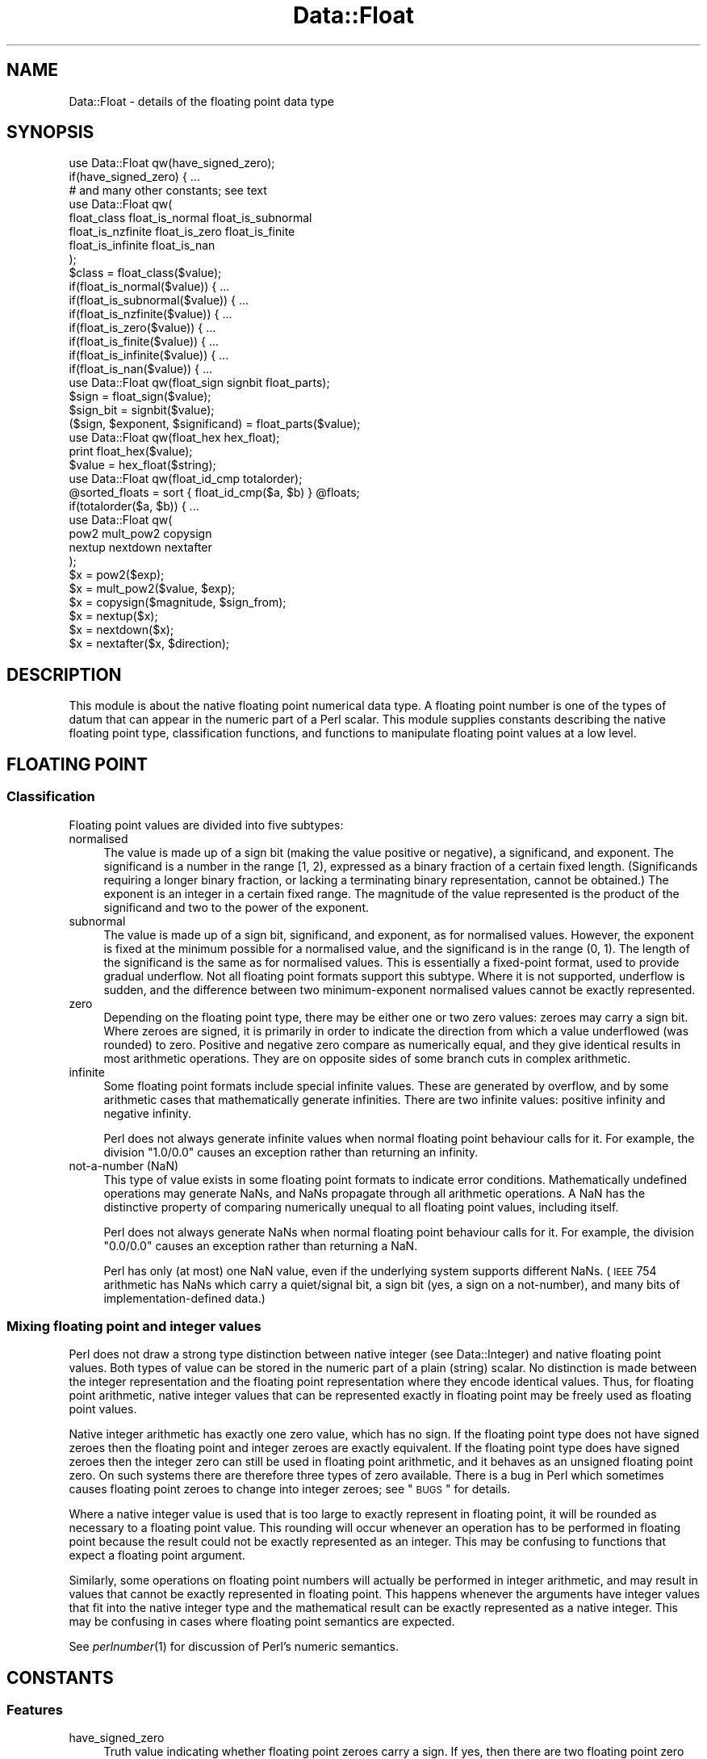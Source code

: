 .\" Automatically generated by Pod::Man 2.23 (Pod::Simple 3.14)
.\"
.\" Standard preamble:
.\" ========================================================================
.de Sp \" Vertical space (when we can't use .PP)
.if t .sp .5v
.if n .sp
..
.de Vb \" Begin verbatim text
.ft CW
.nf
.ne \\$1
..
.de Ve \" End verbatim text
.ft R
.fi
..
.\" Set up some character translations and predefined strings.  \*(-- will
.\" give an unbreakable dash, \*(PI will give pi, \*(L" will give a left
.\" double quote, and \*(R" will give a right double quote.  \*(C+ will
.\" give a nicer C++.  Capital omega is used to do unbreakable dashes and
.\" therefore won't be available.  \*(C` and \*(C' expand to `' in nroff,
.\" nothing in troff, for use with C<>.
.tr \(*W-
.ds C+ C\v'-.1v'\h'-1p'\s-2+\h'-1p'+\s0\v'.1v'\h'-1p'
.ie n \{\
.    ds -- \(*W-
.    ds PI pi
.    if (\n(.H=4u)&(1m=24u) .ds -- \(*W\h'-12u'\(*W\h'-12u'-\" diablo 10 pitch
.    if (\n(.H=4u)&(1m=20u) .ds -- \(*W\h'-12u'\(*W\h'-8u'-\"  diablo 12 pitch
.    ds L" ""
.    ds R" ""
.    ds C` ""
.    ds C' ""
'br\}
.el\{\
.    ds -- \|\(em\|
.    ds PI \(*p
.    ds L" ``
.    ds R" ''
'br\}
.\"
.\" Escape single quotes in literal strings from groff's Unicode transform.
.ie \n(.g .ds Aq \(aq
.el       .ds Aq '
.\"
.\" If the F register is turned on, we'll generate index entries on stderr for
.\" titles (.TH), headers (.SH), subsections (.SS), items (.Ip), and index
.\" entries marked with X<> in POD.  Of course, you'll have to process the
.\" output yourself in some meaningful fashion.
.ie \nF \{\
.    de IX
.    tm Index:\\$1\t\\n%\t"\\$2"
..
.    nr % 0
.    rr F
.\}
.el \{\
.    de IX
..
.\}
.\"
.\" Accent mark definitions (@(#)ms.acc 1.5 88/02/08 SMI; from UCB 4.2).
.\" Fear.  Run.  Save yourself.  No user-serviceable parts.
.    \" fudge factors for nroff and troff
.if n \{\
.    ds #H 0
.    ds #V .8m
.    ds #F .3m
.    ds #[ \f1
.    ds #] \fP
.\}
.if t \{\
.    ds #H ((1u-(\\\\n(.fu%2u))*.13m)
.    ds #V .6m
.    ds #F 0
.    ds #[ \&
.    ds #] \&
.\}
.    \" simple accents for nroff and troff
.if n \{\
.    ds ' \&
.    ds ` \&
.    ds ^ \&
.    ds , \&
.    ds ~ ~
.    ds /
.\}
.if t \{\
.    ds ' \\k:\h'-(\\n(.wu*8/10-\*(#H)'\'\h"|\\n:u"
.    ds ` \\k:\h'-(\\n(.wu*8/10-\*(#H)'\`\h'|\\n:u'
.    ds ^ \\k:\h'-(\\n(.wu*10/11-\*(#H)'^\h'|\\n:u'
.    ds , \\k:\h'-(\\n(.wu*8/10)',\h'|\\n:u'
.    ds ~ \\k:\h'-(\\n(.wu-\*(#H-.1m)'~\h'|\\n:u'
.    ds / \\k:\h'-(\\n(.wu*8/10-\*(#H)'\z\(sl\h'|\\n:u'
.\}
.    \" troff and (daisy-wheel) nroff accents
.ds : \\k:\h'-(\\n(.wu*8/10-\*(#H+.1m+\*(#F)'\v'-\*(#V'\z.\h'.2m+\*(#F'.\h'|\\n:u'\v'\*(#V'
.ds 8 \h'\*(#H'\(*b\h'-\*(#H'
.ds o \\k:\h'-(\\n(.wu+\w'\(de'u-\*(#H)/2u'\v'-.3n'\*(#[\z\(de\v'.3n'\h'|\\n:u'\*(#]
.ds d- \h'\*(#H'\(pd\h'-\w'~'u'\v'-.25m'\f2\(hy\fP\v'.25m'\h'-\*(#H'
.ds D- D\\k:\h'-\w'D'u'\v'-.11m'\z\(hy\v'.11m'\h'|\\n:u'
.ds th \*(#[\v'.3m'\s+1I\s-1\v'-.3m'\h'-(\w'I'u*2/3)'\s-1o\s+1\*(#]
.ds Th \*(#[\s+2I\s-2\h'-\w'I'u*3/5'\v'-.3m'o\v'.3m'\*(#]
.ds ae a\h'-(\w'a'u*4/10)'e
.ds Ae A\h'-(\w'A'u*4/10)'E
.    \" corrections for vroff
.if v .ds ~ \\k:\h'-(\\n(.wu*9/10-\*(#H)'\s-2\u~\d\s+2\h'|\\n:u'
.if v .ds ^ \\k:\h'-(\\n(.wu*10/11-\*(#H)'\v'-.4m'^\v'.4m'\h'|\\n:u'
.    \" for low resolution devices (crt and lpr)
.if \n(.H>23 .if \n(.V>19 \
\{\
.    ds : e
.    ds 8 ss
.    ds o a
.    ds d- d\h'-1'\(ga
.    ds D- D\h'-1'\(hy
.    ds th \o'bp'
.    ds Th \o'LP'
.    ds ae ae
.    ds Ae AE
.\}
.rm #[ #] #H #V #F C
.\" ========================================================================
.\"
.IX Title "Data::Float 3"
.TH Data::Float 3 "2013-11-28" "perl v5.12.3" "User Contributed Perl Documentation"
.\" For nroff, turn off justification.  Always turn off hyphenation; it makes
.\" way too many mistakes in technical documents.
.if n .ad l
.nh
.SH "NAME"
Data::Float \- details of the floating point data type
.SH "SYNOPSIS"
.IX Header "SYNOPSIS"
.Vb 1
\&        use Data::Float qw(have_signed_zero);
\&
\&        if(have_signed_zero) { ...
\&
\&        # and many other constants; see text
\&
\&        use Data::Float qw(
\&                float_class float_is_normal float_is_subnormal
\&                float_is_nzfinite float_is_zero float_is_finite
\&                float_is_infinite float_is_nan
\&        );
\&
\&        $class = float_class($value);
\&
\&        if(float_is_normal($value)) { ...
\&        if(float_is_subnormal($value)) { ...
\&        if(float_is_nzfinite($value)) { ...
\&        if(float_is_zero($value)) { ...
\&        if(float_is_finite($value)) { ...
\&        if(float_is_infinite($value)) { ...
\&        if(float_is_nan($value)) { ...
\&
\&        use Data::Float qw(float_sign signbit float_parts);
\&
\&        $sign = float_sign($value);
\&        $sign_bit = signbit($value);
\&        ($sign, $exponent, $significand) = float_parts($value);
\&
\&        use Data::Float qw(float_hex hex_float);
\&
\&        print float_hex($value);
\&        $value = hex_float($string);
\&
\&        use Data::Float qw(float_id_cmp totalorder);
\&
\&        @sorted_floats = sort { float_id_cmp($a, $b) } @floats;
\&        if(totalorder($a, $b)) { ...
\&
\&        use Data::Float qw(
\&                pow2 mult_pow2 copysign
\&                nextup nextdown nextafter
\&        );
\&
\&        $x = pow2($exp);
\&        $x = mult_pow2($value, $exp);
\&        $x = copysign($magnitude, $sign_from);
\&        $x = nextup($x);
\&        $x = nextdown($x);
\&        $x = nextafter($x, $direction);
.Ve
.SH "DESCRIPTION"
.IX Header "DESCRIPTION"
This module is about the native floating point numerical data type.
A floating point number is one of the types of datum that can appear
in the numeric part of a Perl scalar.  This module supplies constants
describing the native floating point type, classification functions,
and functions to manipulate floating point values at a low level.
.SH "FLOATING POINT"
.IX Header "FLOATING POINT"
.SS "Classification"
.IX Subsection "Classification"
Floating point values are divided into five subtypes:
.IP "normalised" 4
.IX Item "normalised"
The value is made up of a sign bit (making the value positive or
negative), a significand, and exponent.  The significand is a number
in the range [1, 2), expressed as a binary fraction of a certain fixed
length.  (Significands requiring a longer binary fraction, or lacking a
terminating binary representation, cannot be obtained.)  The exponent
is an integer in a certain fixed range.  The magnitude of the value
represented is the product of the significand and two to the power of
the exponent.
.IP "subnormal" 4
.IX Item "subnormal"
The value is made up of a sign bit, significand, and exponent, as
for normalised values.  However, the exponent is fixed at the minimum
possible for a normalised value, and the significand is in the range
(0, 1).  The length of the significand is the same as for normalised
values.  This is essentially a fixed-point format, used to provide
gradual underflow.  Not all floating point formats support this subtype.
Where it is not supported, underflow is sudden, and the difference between
two minimum-exponent normalised values cannot be exactly represented.
.IP "zero" 4
.IX Item "zero"
Depending on the floating point type, there may be either one or two
zero values: zeroes may carry a sign bit.  Where zeroes are signed,
it is primarily in order to indicate the direction from which a value
underflowed (was rounded) to zero.  Positive and negative zero compare
as numerically equal, and they give identical results in most arithmetic
operations.  They are on opposite sides of some branch cuts in complex
arithmetic.
.IP "infinite" 4
.IX Item "infinite"
Some floating point formats include special infinite values.  These are
generated by overflow, and by some arithmetic cases that mathematically
generate infinities.  There are two infinite values: positive infinity
and negative infinity.
.Sp
Perl does not always generate infinite values when normal floating point
behaviour calls for it.  For example, the division \f(CW\*(C`1.0/0.0\*(C'\fR causes an
exception rather than returning an infinity.
.IP "not-a-number (NaN)" 4
.IX Item "not-a-number (NaN)"
This type of value exists in some floating point formats to indicate
error conditions.  Mathematically undefined operations may generate NaNs,
and NaNs propagate through all arithmetic operations.  A NaN has the
distinctive property of comparing numerically unequal to all floating
point values, including itself.
.Sp
Perl does not always generate NaNs when normal floating point behaviour
calls for it.  For example, the division \f(CW\*(C`0.0/0.0\*(C'\fR causes an exception
rather than returning a NaN.
.Sp
Perl has only (at most) one NaN value, even if the underlying system
supports different NaNs.  (\s-1IEEE\s0 754 arithmetic has NaNs which carry a
quiet/signal bit, a sign bit (yes, a sign on a not-number), and many
bits of implementation-defined data.)
.SS "Mixing floating point and integer values"
.IX Subsection "Mixing floating point and integer values"
Perl does not draw a strong type distinction between native integer
(see Data::Integer) and native floating point values.  Both types
of value can be stored in the numeric part of a plain (string) scalar.
No distinction is made between the integer representation and the floating
point representation where they encode identical values.  Thus, for
floating point arithmetic, native integer values that can be represented
exactly in floating point may be freely used as floating point values.
.PP
Native integer arithmetic has exactly one zero value, which has no sign.
If the floating point type does not have signed zeroes then the floating
point and integer zeroes are exactly equivalent.  If the floating point
type does have signed zeroes then the integer zero can still be used in
floating point arithmetic, and it behaves as an unsigned floating point
zero.  On such systems there are therefore three types of zero available.
There is a bug in Perl which sometimes causes floating point zeroes to
change into integer zeroes; see \*(L"\s-1BUGS\s0\*(R" for details.
.PP
Where a native integer value is used that is too large to exactly
represent in floating point, it will be rounded as necessary to a
floating point value.  This rounding will occur whenever an operation
has to be performed in floating point because the result could not be
exactly represented as an integer.  This may be confusing to functions
that expect a floating point argument.
.PP
Similarly, some operations on floating point numbers will actually be
performed in integer arithmetic, and may result in values that cannot
be exactly represented in floating point.  This happens whenever the
arguments have integer values that fit into the native integer type and
the mathematical result can be exactly represented as a native integer.
This may be confusing in cases where floating point semantics are
expected.
.PP
See \fIperlnumber\fR\|(1) for discussion of Perl's numeric semantics.
.SH "CONSTANTS"
.IX Header "CONSTANTS"
.SS "Features"
.IX Subsection "Features"
.IP "have_signed_zero" 4
.IX Item "have_signed_zero"
Truth value indicating whether floating point zeroes carry a sign.  If yes,
then there are two floating point zero values: +0.0 and \-0.0.  (Perl
scalars can nevertheless also hold an integer zero, which is unsigned.)
If no, then there is only one zero value, which is unsigned.
.IP "have_subnormal" 4
.IX Item "have_subnormal"
Truth value indicating whether there are subnormal floating point values.
.IP "have_infinite" 4
.IX Item "have_infinite"
Truth value indicating whether there are infinite floating point values.
.IP "have_nan" 4
.IX Item "have_nan"
Truth value indicating whether there are NaN floating point values.
.Sp
It is difficult to reliably generate a NaN in Perl, so in some unlikely
circumstances it is possible that there might be NaNs that this module
failed to detect.  In that case this constant would be false but a NaN
might still turn up somewhere.  What this constant reliably indicates
is the availability of the \f(CW\*(C`nan\*(C'\fR constant below.
.SS "Extrema"
.IX Subsection "Extrema"
.IP "significand_bits" 4
.IX Item "significand_bits"
The number of fractional bits in the significand of finite floating
point values.  The significand also has an implicit integer bit, not
counted in this constant; the integer bit is always 1 for normalised
values and always 0 for subnormal values.
.IP "significand_step" 4
.IX Item "significand_step"
The difference between adjacent representable values in the range [1, 2]
(where the exponent is zero).  This is equal to 2^\-significand_bits.
.IP "max_finite_exp" 4
.IX Item "max_finite_exp"
The maximum exponent permitted for finite floating point values.
.IP "max_finite_pow2" 4
.IX Item "max_finite_pow2"
The maximum representable power of two.  This is 2^max_finite_exp.
.IP "max_finite" 4
.IX Item "max_finite"
The maximum representable finite value.  This is 2^(max_finite_exp+1)
\&\- 2^(max_finite_exp\-significand_bits).
.IP "max_number" 4
.IX Item "max_number"
The maximum representable number.  This is positive infinity if there
are infinite values, or max_finite if there are not.
.IP "max_integer" 4
.IX Item "max_integer"
The maximum integral value for which all integers from zero to that
value inclusive are representable.  Equivalently: the minimum positive
integral value N for which the value N+1 is not representable.  This is
2^(significand_bits+1).  The name is somewhat misleading.
.IP "min_normal_exp" 4
.IX Item "min_normal_exp"
The minimum exponent permitted for normalised floating point values.
.IP "min_normal" 4
.IX Item "min_normal"
The minimum positive value representable as a normalised floating
point value.  This is 2^min_normal_exp.
.IP "min_finite_exp" 4
.IX Item "min_finite_exp"
The base two logarithm of the minimum representable positive finite value.
If there are subnormals then this is min_normal_exp \- significand_bits.
If there are no subnormals then this is min_normal_exp.
.IP "min_finite" 4
.IX Item "min_finite"
The minimum representable positive finite value.  This is
2^min_finite_exp.
.SS "Special Values"
.IX Subsection "Special Values"
.IP "pos_zero" 4
.IX Item "pos_zero"
The positive zero value.  (Exists only if zeroes are signed, as indicated
by the \f(CW\*(C`have_signed_zero\*(C'\fR constant.)
.Sp
If Perl is at risk of transforming floating point zeroes into integer
zeroes (see \*(L"\s-1BUGS\s0\*(R"), then this is actually a non-constant function
that always returns a fresh floating point zero.  Thus the return value
is always a true floating point zero, regardless of what happened to
zeroes previously returned.
.IP "neg_zero" 4
.IX Item "neg_zero"
The negative zero value.  (Exists only if zeroes are signed, as indicated
by the \f(CW\*(C`have_signed_zero\*(C'\fR constant.)
.Sp
If Perl is at risk of transforming floating point zeroes into integer
zeroes (see \*(L"\s-1BUGS\s0\*(R"), then this is actually a non-constant function
that always returns a fresh floating point zero.  Thus the return value
is always a true floating point zero, regardless of what happened to
zeroes previously returned.
.IP "pos_infinity" 4
.IX Item "pos_infinity"
The positive infinite value.  (Exists only if there are infinite values,
as indicated by the \f(CW\*(C`have_infinite\*(C'\fR constant.)
.IP "neg_infinity" 4
.IX Item "neg_infinity"
The negative infinite value.  (Exists only if there are infinite values,
as indicated by the \f(CW\*(C`have_infinite\*(C'\fR constant.)
.IP "nan" 4
.IX Item "nan"
Not-a-number.  (Exists only if NaN values were detected, as indicated
by the \f(CW\*(C`have_nan\*(C'\fR constant.)
.SH "FUNCTIONS"
.IX Header "FUNCTIONS"
Each \*(L"float_\*(R" function takes a floating point argument to operate on.  The
argument must be a native floating point value, or a native integer with
a value that can be represented in floating point.  Giving a non-numeric
argument will cause mayhem.  See \*(L"is_number\*(R" in Params::Classify for a way
to check for numericness.  Only the numeric value of the scalar is used;
the string value is completely ignored, so dualvars are not a problem.
.SS "Classification"
.IX Subsection "Classification"
Each \*(L"float_is_\*(R" function returns a simple truth value result.
.IP "float_class(\s-1VALUE\s0)" 4
.IX Item "float_class(VALUE)"
Determines which of the five classes described above \s-1VALUE\s0 falls
into. Returns \*(L"\s-1NORMAL\s0\*(R", \*(L"\s-1SUBNORMAL\s0\*(R", \*(L"\s-1ZERO\s0\*(R", \*(L"\s-1INFINITE\s0\*(R", or \*(L"\s-1NAN\s0\*(R"
accordingly.
.IP "float_is_normal(\s-1VALUE\s0)" 4
.IX Item "float_is_normal(VALUE)"
Returns true iff \s-1VALUE\s0 is a normalised floating point value.
.IP "float_is_subnormal(\s-1VALUE\s0)" 4
.IX Item "float_is_subnormal(VALUE)"
Returns true iff \s-1VALUE\s0 is a subnormal floating point value.
.IP "float_is_nzfinite(\s-1VALUE\s0)" 4
.IX Item "float_is_nzfinite(VALUE)"
Returns true iff \s-1VALUE\s0 is a non-zero finite value (either normal or
subnormal; not zero, infinite, or NaN).
.IP "float_is_zero(\s-1VALUE\s0)" 4
.IX Item "float_is_zero(VALUE)"
Returns true iff \s-1VALUE\s0 is a zero.  If zeroes are signed then the sign
is irrelevant.
.IP "float_is_finite(\s-1VALUE\s0)" 4
.IX Item "float_is_finite(VALUE)"
Returns true iff \s-1VALUE\s0 is a finite value (either normal, subnormal,
or zero; not infinite or NaN).
.IP "float_is_infinite(\s-1VALUE\s0)" 4
.IX Item "float_is_infinite(VALUE)"
Returns true iff \s-1VALUE\s0 is an infinity (either positive infinity or
negative infinity).
.IP "float_is_nan(\s-1VALUE\s0)" 4
.IX Item "float_is_nan(VALUE)"
Returns true iff \s-1VALUE\s0 is a NaN.
.SS "Examination"
.IX Subsection "Examination"
.IP "float_sign(\s-1VALUE\s0)" 4
.IX Item "float_sign(VALUE)"
Returns "\fB+\fR\*(L" or \*(R"\fB\-\fR\*(L" to indicate the sign of \s-1VALUE\s0.  An unsigned
zero returns the sign \*(R"\fB+\fR".  \f(CW\*(C`die\*(C'\fRs if \s-1VALUE\s0 is a NaN.
.IP "signbit(\s-1VALUE\s0)" 4
.IX Item "signbit(VALUE)"
\&\s-1VALUE\s0 must be a floating point value.  Returns the sign bit of \s-1VALUE:\s0
0 if \s-1VALUE\s0 is positive or a positive or unsigned zero, or 1 if \s-1VALUE\s0 is
negative or a negative zero.  Returns an unpredictable value if \s-1VALUE\s0
is a NaN.
.Sp
This is an \s-1IEEE\s0 754 standard function.  According to the standard NaNs
have a well-behaved sign bit, but Perl can't see that bit.
.IP "float_parts(\s-1VALUE\s0)" 4
.IX Item "float_parts(VALUE)"
Divides up a non-zero finite floating point value into sign, exponent,
and significand, returning these as a three-element list in that order.
The significand is returned as a floating point value, in the range
[1, 2) for normalised values, and in the range (0, 1) for subnormals.
\&\f(CW\*(C`die\*(C'\fRs if \s-1VALUE\s0 is not finite and non-zero.
.SS "String conversion"
.IX Subsection "String conversion"
.IP "float_hex(VALUE[, \s-1OPTIONS\s0])" 4
.IX Item "float_hex(VALUE[, OPTIONS])"
Encodes the exact value of \s-1VALUE\s0 as a hexadecimal fraction, returning
the fraction as a string.  Specifically, for finite values the output is
of the form "\fIs\fR\fB0x\fR\fIm\fR\fB.\fR\fImmmmm\fR\fBp\fR\fIeee\fR\*(L", where \*(R"\fIs\fR\*(L" is the
sign, \*(R"\fIm\fR\fB.\fR\fImmmm\fR\*(L" is the significand in hexadecimal, and \*(R"\fIeee\fR"
is the exponent in decimal with a sign.
.Sp
The details of the output format are very configurable.  If \s-1OPTIONS\s0
is supplied, it must be a reference to a hash, in which these keys may
be present:
.RS 4
.IP "\fBexp_digits\fR" 4
.IX Item "exp_digits"
The number of digits of exponent to show, unless this is modified by
\&\fBexp_digits_range_mod\fR or more are required to show the exponent exactly.
(The exponent is always shown in full.)  Default 0, so the minimum
possible number of digits is used.
.IP "\fBexp_digits_range_mod\fR" 4
.IX Item "exp_digits_range_mod"
Modifies the number of exponent digits to show, based on the number of
digits required to show the full range of exponents for normalised and
subnormal values.  If "\fB\s-1IGNORE\s0\fR\*(L" then nothing is done.  If \*(R"\fB\s-1ATLEAST\s0\fR\*(L"
then at least this many digits are shown.  Default \*(R"\fB\s-1IGNORE\s0\fR".
.IP "\fBexp_neg_sign\fR" 4
.IX Item "exp_neg_sign"
The string that is prepended to a negative exponent.  Default "\fB\-\fR".
.IP "\fBexp_pos_sign\fR" 4
.IX Item "exp_pos_sign"
The string that is prepended to a non-negative exponent.  Default "\fB+\fR".
Make it the empty string to suppress the positive sign.
.IP "\fBfrac_digits\fR" 4
.IX Item "frac_digits"
The number of fractional digits to show, unless this is modified by
\&\fBfrac_digits_bits_mod\fR or \fBfrac_digits_value_mod\fR.  Default 0, but by
default this gets modified.
.IP "\fBfrac_digits_bits_mod\fR" 4
.IX Item "frac_digits_bits_mod"
Modifies the number of fractional digits to show, based on the length of
the significand.  There is a certain number of digits that is the minimum
required to explicitly state every bit that is stored, and the number
of digits to show might get set to that number depending on this option.
If "\fB\s-1IGNORE\s0\fR\*(L" then nothing is done.  If \*(R"\fB\s-1ATLEAST\s0\fR\*(L" then at least this
many digits are shown.  If \*(R"\fB\s-1ATMOST\s0\fR\*(L" then at most this many digits
are shown.  If \*(R"\fB\s-1EXACTLY\s0\fR\*(L" then exactly this many digits are shown.
Default \*(R"\fB\s-1ATLEAST\s0\fR".
.IP "\fBfrac_digits_value_mod\fR" 4
.IX Item "frac_digits_value_mod"
Modifies the number of fractional digits to show, based on the number
of digits required to show the actual value exactly.  Works the same
way as \fBfrac_digits_bits_mod\fR.  Default "\fB\s-1ATLEAST\s0\fR".
.IP "\fBhex_prefix_string\fR" 4
.IX Item "hex_prefix_string"
The string that is prefixed to hexadecimal digits.  Default "\fB0x\fR".
Make it the empty string to suppress the prefix.
.IP "\fBinfinite_string\fR" 4
.IX Item "infinite_string"
The string that is returned for an infinite magnitude.  Default "\fBinf\fR".
.IP "\fBnan_string\fR" 4
.IX Item "nan_string"
The string that is returned for a NaN value.  Default "\fBnan\fR".
.IP "\fBneg_sign\fR" 4
.IX Item "neg_sign"
The string that is prepended to a negative value (including negative
zero).  Default "\fB\-\fR".
.IP "\fBpos_sign\fR" 4
.IX Item "pos_sign"
The string that is prepended to a positive value (including positive or
unsigned zero).  Default "\fB+\fR".  Make it the empty string to suppress
the positive sign.
.IP "\fBsubnormal_strategy\fR" 4
.IX Item "subnormal_strategy"
The manner in which subnormal values are displayed.  If "\fB\s-1SUBNORMAL\s0\fR\*(L",
they are shown with the minimum exponent for normalised values and
a significand in the range (0, 1).  This matches how they are stored
internally.  If \*(R"\fB\s-1NORMAL\s0\fR\*(L", they are shown with a significand in the
range [1, 2) and a lower exponent, as if they were normalised.  This gives
a consistent appearance for magnitudes regardless of normalisation.
Default \*(R"\fB\s-1SUBNORMAL\s0\fR".
.IP "\fBzero_strategy\fR" 4
.IX Item "zero_strategy"
The manner in which zero values are displayed.  If "\fBSTRING=\fR\fIstr\fR",
the string \fIstr\fR is used, preceded by a sign.  If "\fB\s-1SUBNORMAL\s0\fR\*(L",
it is shown with significand zero and the minimum normalised exponent.
If \*(R"\fBEXPONENT=\fR\fIexp\fR", it is shown with significand zero and exponent
\&\fIexp\fR.  Default "\fBSTRING=0.0\fR".  An unsigned zero is treated as having
a positive sign.
.RE
.RS 4
.RE
.IP "hex_float(\s-1STRING\s0)" 4
.IX Item "hex_float(STRING)"
Generates and returns a floating point value from a string
encoding it in hexadecimal.  The standard input form is
"[\fIs\fR][\fB0x\fR]\fIm\fR[\fB.\fR\fImmmmm\fR][\fBp\fR\fIeee\fR]\*(L", where \*(R"\fIs\fR\*(L" is the sign,
\&\*(R"\fIm\fR[\fB.\fR\fImmmm\fR]\*(L" is a (fractional) hexadecimal number, and \*(R"\fIeee\fR"
an optionally-signed exponent in decimal.  If present, the exponent
identifies a power of two (not sixteen) by which the given fraction will
be multiplied.
.Sp
If the value given in the string cannot be exactly represented in the
floating point type because it has too many fraction bits, the nearest
representable value is returned, with ties broken in favour of the value
with a zero low-order bit.  If the value given is too large to exactly
represent then an infinity is returned, or the largest finite value if
there are no infinities.
.Sp
Additional input formats are accepted for special values.
"[\fIs\fR]\fBinf\fR[\fBinity\fR]" returns an infinity, or \f(CW\*(C`die\*(C'\fRs if there are
no infinities.  "[\fIs\fR][\fBs\fR]\fBnan\fR" returns a NaN, or \f(CW\*(C`die\*(C'\fRs if there
are no NaNs available.
.Sp
All input formats are understood case insensitively.  The function
correctly interprets all possible outputs from \f(CW\*(C`float_hex\*(C'\fR with default
settings.
.SS "Comparison"
.IX Subsection "Comparison"
.IP "float_id_cmp(A, B)" 4
.IX Item "float_id_cmp(A, B)"
This is a comparison function supplying a total ordering of floating
point values.  A and B must both be floating point values.  Returns \-1,
0, or +1, indicating whether A is to be sorted before, the same as,
or after B.
.Sp
The ordering is of the identities of floating point values, not their
numerical values.  If zeroes are signed, then the two types are considered
to be distinct.  NaNs compare equal to each other, but different from
all numeric values.  The exact ordering provided is mostly numerical
order: NaNs come first, followed by negative infinity, then negative
finite values, then negative zero, then positive (or unsigned) zero,
then positive finite values, then positive infinity.
.Sp
In addition to sorting, this function can be useful to check for a zero
of a particular sign.
.IP "totalorder(A, B)" 4
.IX Item "totalorder(A, B)"
This is a comparison function supplying a total ordering of floating point
values.  A and B must both be floating point values.  Returns a truth value
indicating whether A is to be sorted before-or-the-same-as B.  That is,
it is a <= predicate on the total ordering.  The ordering is the same as
that provided by \f(CW\*(C`float_id_cmp\*(C'\fR: NaNs come first, followed by negative
infinity, then negative finite values, then negative zero, then positive
(or unsigned) zero, then positive finite values, then positive infinity.
.Sp
This is an \s-1IEEE\s0 754r standard function.  According to the standard it
is meant to distinguish different kinds of NaNs, based on their sign
bit, quietness, and payload, but this function (like the rest of Perl)
perceives only one NaN.
.SS "Manipulation"
.IX Subsection "Manipulation"
.IP "pow2(\s-1EXP\s0)" 4
.IX Item "pow2(EXP)"
\&\s-1EXP\s0 must be an integer.  Returns the value two the the power \s-1EXP\s0.
\&\f(CW\*(C`die\*(C'\fRs if that value cannot be represented exactly as a floating
point value.  The return value may be either normalised or subnormal.
.IP "mult_pow2(\s-1VALUE\s0, \s-1EXP\s0)" 4
.IX Item "mult_pow2(VALUE, EXP)"
\&\s-1EXP\s0 must be an integer, and \s-1VALUE\s0 a floating point value.  Multiplies
\&\s-1VALUE\s0 by two to the power \s-1EXP\s0.  This gives exact results, except in
cases of underflow and overflow.  The range of \s-1EXP\s0 is not constrained.
All normal floating point multiplication behaviour applies.
.IP "copysign(\s-1VALUE\s0, \s-1SIGN_FROM\s0)" 4
.IX Item "copysign(VALUE, SIGN_FROM)"
\&\s-1VALUE\s0 and \s-1SIGN_FROM\s0 must both be floating point values.  Returns a
floating point value with the magnitude of \s-1VALUE\s0 and the sign of
\&\s-1SIGN_FROM\s0.  If \s-1SIGN_FROM\s0 is an unsigned zero then it is treated as
positive.  If \s-1VALUE\s0 is an unsigned zero then it is returned unchanged.
If \s-1VALUE\s0 is a NaN then it is returned unchanged.  If \s-1SIGN_FROM\s0 is a NaN
then the sign copied to \s-1VALUE\s0 is unpredictable.
.Sp
This is an \s-1IEEE\s0 754 standard function.  According to the standard NaNs
have a well-behaved sign bit, which can be read and modified by this
function, but Perl only perceives one NaN and can't see its sign bit,
so behaviour on NaNs is not standard-conforming.
.IP "nextup(\s-1VALUE\s0)" 4
.IX Item "nextup(VALUE)"
\&\s-1VALUE\s0 must be a floating point value.  Returns the next representable
floating point value adjacent to \s-1VALUE\s0 with a numerical value that is
strictly greater than \s-1VALUE\s0, or returns \s-1VALUE\s0 unchanged if there is
no such value.  Infinite values are regarded as being adjacent to the
largest representable finite values.  Zero counts as one value, even if
it is signed, and it is adjacent to the smallest representable positive
and negative finite values.  If a zero is returned, because \s-1VALUE\s0 is
the smallest representable negative value, and zeroes are signed, it is
a negative zero that is returned.  Returns NaN if \s-1VALUE\s0 is a NaN.
.Sp
This is an \s-1IEEE\s0 754r standard function.
.IP "nextdown(\s-1VALUE\s0)" 4
.IX Item "nextdown(VALUE)"
\&\s-1VALUE\s0 must be a floating point value.  Returns the next representable
floating point value adjacent to \s-1VALUE\s0 with a numerical value that
is strictly less than \s-1VALUE\s0, or returns \s-1VALUE\s0 unchanged if there is
no such value.  Infinite values are regarded as being adjacent to the
largest representable finite values.  Zero counts as one value, even if
it is signed, and it is adjacent to the smallest representable positive
and negative finite values.  If a zero is returned, because \s-1VALUE\s0 is
the smallest representable positive value, and zeroes are signed, it is
a positive zero that is returned.  Returns NaN if \s-1VALUE\s0 is a NaN.
.Sp
This is an \s-1IEEE\s0 754r standard function.
.IP "nextafter(\s-1VALUE\s0, \s-1DIRECTION\s0)" 4
.IX Item "nextafter(VALUE, DIRECTION)"
\&\s-1VALUE\s0 and \s-1DIRECTION\s0 must both be floating point values.  Returns the
next representable floating point value adjacent to \s-1VALUE\s0 in the
direction of \s-1DIRECTION\s0, or returns \s-1DIRECTION\s0 if it is numerically
equal to \s-1VALUE\s0.  Infinite values are regarded as being adjacent to
the largest representable finite values.  Zero counts as one value,
even if it is signed, and it is adjacent to the positive and negative
smallest representable finite values.  If a zero is returned and zeroes
are signed then it has the same sign as \s-1VALUE\s0.  Returns NaN if either
argument is a NaN.
.Sp
This is an \s-1IEEE\s0 754 standard function.
.SH "BUGS"
.IX Header "BUGS"
As of Perl 5.8.7 floating point zeroes will be partially transformed into
integer zeroes if used in almost any arithmetic, including numerical
comparisons.  Such a transformed zero appears as a floating point zero
(with its original sign) for some purposes, but behaves as an integer
zero for other purposes.  Where this happens to a positive zero the
result is indistinguishable from a true integer zero.  Where it happens
to a negative zero the result is a fourth type of zero, the existence of
which is a bug in Perl.  This fourth type of zero will give confusing
results, and in particular will elicit inconsistent behaviour from the
functions in this module.
.PP
Because of this transforming behaviour, it is best to avoid relying on
the sign of zeroes.  If you require signed-zero semantics then take
special care to maintain signedness.  Avoid using a zero directly
in arithmetic and handle it as a special case.  Any flavour of zero
can be accurately copied from one scalar to another without affecting
the original.  The functions in this module all avoid modifying their
arguments, and where they are meant to return signed zeroes they always
return a pristine one.
.PP
As of Perl 5.8.7 stringification of a floating point zero does not
preserve its signedness.  The number-to-string-to-number round trip
turns a positive floating point zero into an integer zero, but accurately
maintains negative and integer zeroes.  If a negative zero gets partially
transformed into an integer zero, as described above, the stringification
that it gets is based on its state at the first occasion on which the
scalar was stringified.
.PP
NaN handling is generally not well defined in Perl.  Arithmetic with
a mathematically undefined result may either \f(CW\*(C`die\*(C'\fR or generate a NaN.
Avoid relying on any particular behaviour for such operations, even if
your hardware's behaviour is known.
.PP
As of Perl 5.8.7 the \fB%\fR operator truncates its arguments to integers, if
the divisor is within the range of the native integer type.  It therefore
operates correctly on non-integer values only when the divisor is
very large.
.SH "SEE ALSO"
.IX Header "SEE ALSO"
Data::Integer,
Scalar::Number,
\&\fIperlnumber\fR\|(1)
.SH "AUTHOR"
.IX Header "AUTHOR"
Andrew Main (Zefram) <zefram@fysh.org>
.SH "COPYRIGHT"
.IX Header "COPYRIGHT"
Copyright (C) 2006, 2007, 2008, 2010, 2012
Andrew Main (Zefram) <zefram@fysh.org>
.SH "LICENSE"
.IX Header "LICENSE"
This module is free software; you can redistribute it and/or modify it
under the same terms as Perl itself.
